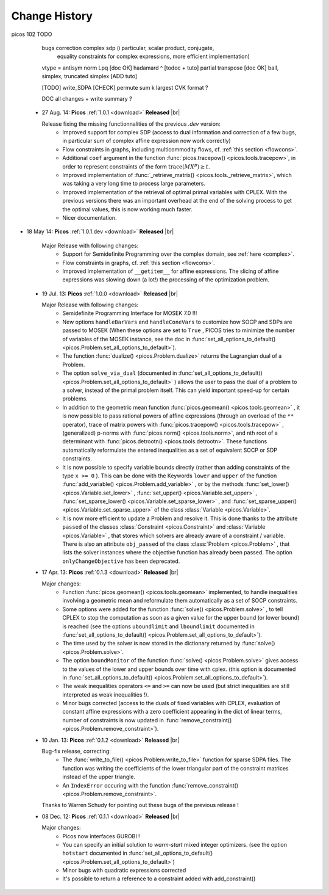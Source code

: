.. |br| raw:: html

   <br />

.. _changes:

==============
Change History
==============

picos 102 TODO

        bugs correction complex sdp (i particular, scalar product, conjugate,
                equality constraints for complex expressions, more efficient implementation)
        vtype = antisym 
        norm Lpq [doc OK]
        hadamard ^ [todoc + tuto]
        partial transpose [doc OK]
        ball, simplex, truncated simplex [ADD tuto]
        
        [TODO]
        write_SDPA [CHECK]
        permute
        sum k largest
        CVK format ?
        
        DOC all changes + write summary ?
        


 * 27 Aug. 14: **Picos** :ref:`1.0.1 <download>` **Released** |br|
   
   Release fixing the missing functionnalities of the previous *.dev* version:
     * Improved support for complex SDP (access to dual information and correction of a few bugs, in particular sum of complex affine expression now work correctly)
     * Flow constraints in graphs, including multicommodity flows, cf. :ref:`this section <flowcons>`.
     * Additional ``coef`` argument in the function :func:`picos.tracepow() <picos.tools.tracepow>`, in order to represent constraints of the form :math:`\operatorname{trace}(M X^p) \geq t`.
     * Improved implementation of :func:`_retrieve_matrix() <picos.tools._retrieve_matrix>`, which was taking a very long time to process large parameters.
     * Improved implementation of the retrieval of optimal primal variables with CPLEX. With the previous versions there was an important overhead at the end of the solving process to get the optimal values, this is now working much faster. 
     * Nicer documentation.
     
* 18 May 14: **Picos** :ref:`1.0.1.dev <download>` **Released** |br|
   
   Major Release with following changes:
     * Support for Semidefinite Programming over the complex domain, see :ref:`here <complex>`.
     * Flow constraints in graphs, cf. :ref:`this section <flowcons>`.
     * Improved implementation of ``__getitem__`` for affine expressions. The slicing of affine expressions
       was slowing down (a lot!) the processing of the optimization problem.

 * 19 Jul. 13: **Picos** :ref:`1.0.0 <download>` **Released** |br|
   
   Major Release with following changes:
     * Semidefinite Programming Interface for MOSEK 7.0 !!!
     * New options ``handleBarVars`` and ``handleConeVars`` to customize how SOCP and SDPs are passed to MOSEK
       (When these options are set to ``True`` , PICOS tries to minimize the number of variables of the
       MOSEK instance, see the doc in :func:`set_all_options_to_default() <picos.Problem.set_all_options_to_default>`).
     * The function :func:`dualize() <picos.Problem.dualize>` returns the Lagrangian dual of a Problem.
     * The option ``solve_via_dual`` (documented in
       :func:`set_all_options_to_default() <picos.Problem.set_all_options_to_default>` ) allows the user to pass
       the dual of a problem to a solver, instead of the primal problem itself. This can yield important speed-up for
       certain problems.
     * In addition to the geometric mean function :func:`picos.geomean() <picos.tools.geomean>` , it is now possible
       to pass rational powers of affine expressions (through an overload of the ``**`` operator), trace of
       matrix powers with :func:`picos.tracepow() <picos.tools.tracepow>` , (generalized) p-norms
       with :func:`picos.norm() <picos.tools.norm>`, and nth root of a determinant with
       :func:`picos.detrootn() <picos.tools.detrootn>`. These functions automatically reformulate the entered inequalities as a set of equivalent SOCP or SDP constraints.
     * It is now possible to specify variable bounds directly (rather than adding constraints of the type ``x >= 0`` ).
       This can be done with the Keywords ``lower`` and ``upper`` of the function
       :func:`add_variable() <picos.Problem.add_variable>` ,
       or by the methods :func:`set_lower() <picos.Variable.set_lower>` ,
       :func:`set_upper() <picos.Variable.set_upper>` ,
       :func:`set_sparse_lower() <picos.Variable.set_sparse_lower>` , and
       :func:`set_sparse_upper() <picos.Variable.set_sparse_upper>` of the class :class:`Variable <picos.Variable>`.
     * It is now more efficient to update a Problem and resolve it. This is done thanks to the attribute ``passed``
       of the classes :class:`Constraint <picos.Constraint>` and :class:`Variable <picos.Variable>` ,
       that stores which solvers are already aware of a constraint / variable. There is also an
       attribute ``obj_passed`` of the class :class:`Problem <picos.Problem>` , that lists the solver instances
       where the objective function has already been passed. The option ``onlyChangeObjective`` has been
       deprecated.
       
     
 * 17 Apr. 13: **Picos** :ref:`0.1.3 <download>` **Released** |br|
   
   Major changes:
     * Function :func:`picos.geomean() <picos.tools.geomean>` implemented, to handle inequalities involving
       a geometric mean and reformulate them automatically as a set of SOCP constraints.
     * Some options were added for the function :func:`solve() <picos.Problem.solve>` ,
       to tell CPLEX to stop the computation as soon as a given value for the
       upper bound (or lower bound) is reached (see the options ``uboundlimit`` and ``lboundlimit``
       documented in :func:`set_all_options_to_default() <picos.Problem.set_all_options_to_default>`).
     * The time used by the solver is now stored in the dictionary
       returned by :func:`solve() <picos.Problem.solve>`.
     * The option ``boundMonitor`` of the function :func:`solve() <picos.Problem.solve>`
       gives access to the values of the lower and upper bounds over time with cplex.
       (this option is documented in :func:`set_all_options_to_default() <picos.Problem.set_all_options_to_default>`).
     * The weak inequalities operators ``<=`` and ``>=`` can now be used (but strict inequalities are
       still interpreted as weak inequalities !).
     * Minor bugs corrected (access to the duals of fixed variables with CPLEX,
       evaluation of constant affine expressions with a zero coefficient appearing
       in the dict of linear terms, number of constraints is now updated in
       :func:`remove_constraint() <picos.Problem.remove_constraint>`).

 * 10 Jan. 13: **Picos** :ref:`0.1.2 <download>` **Released** |br|
   
   Bug-fix release, correcting:
     * The :func:`write_to_file() <picos.Problem.write_to_file>`
       function for sparse SDPA files. The function was writing the
       coefficients of the lower triangular part of the constraint matrices
       instead of the upper triangle.
     * An ``IndexError`` occuring with the function
       :func:`remove_constraint() <picos.Problem.remove_constraint>`.
   
   Thanks to Warren Schudy for pointing out these bugs of the previous release !

 * 08 Dec. 12: **Picos** :ref:`0.1.1 <download>` **Released** |br|
   
   Major changes:
     * Picos now interfaces GUROBI !
     * You can specify an initial solution to *warm-start* mixed integer optimizers.
       (see the option ``hotstart`` documented in
       :func:`set_all_options_to_default() <picos.Problem.set_all_options_to_default>`)
     * Minor bugs with quadratic expressions corrected
     * It's possible to return a reference to a constraint added
       with add_constraint()